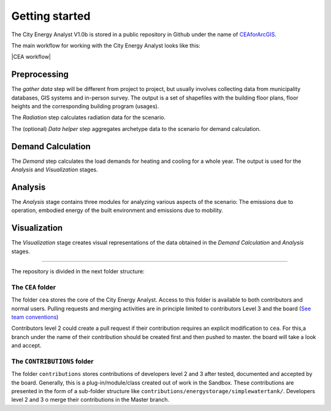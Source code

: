 Getting started
===============

The City Energy Analyst V1.0b is stored in a public repository in Github
under the name of
`CEAforArcGIS <https://github.com/architecture-building-systems/CEAforArcGIS>`__.

The main workflow for working with the City Energy Analyst looks like
this:

|CEA workflow|

Preprocessing
~~~~~~~~~~~~~

The *gather data* step will be different from project to project, but
usually involves collecting data from municipality databases, GIS
systems and in-person survey. The output is a set of shapefiles with the
building floor plans, floor heights and the corresponding building
program (usages).

The *Radiation* step calculates radiation data for the scenario.

The (optional) *Data helper* step aggregates archetype data to the
scenario for demand calculation.

Demand Calculation
~~~~~~~~~~~~~~~~~~

The *Demand* step calculates the load demands for heating and cooling
for a whole year. The output is used for the *Analysis* and
*Visualization* stages.

Analysis
~~~~~~~~

The *Analysis* stage contains three modules for analyzing various
aspects of the scenario: The emissions due to operation, embodied energy
of the built environment and emissions due to mobility.

Visualization
~~~~~~~~~~~~~

The *Visualization* stage creates visual representations of the data
obtained in the *Demand Calculation* and *Analysis* stages.

--------------

The repository is divided in the next folder structure:

The ``CEA`` folder
------------------

The folder ``cea`` stores the core of the City Energy Analyst. Access to
this folder is available to both contributors and normal users. Pulling
requests and merging activities are in principle limited to contributors
Level 3 and the board (`See team
conventions <./users_and_credentials.md>`__)

Contributors level 2 could create a pull request if their contribution
requires an explicit modification to ``cea``. For this,a branch under
the name of their contribution should be created first and then pushed
to master. the board will take a look and accept.

The ``CONTRIBUTIONS`` folder
----------------------------

The folder ``contributions`` stores contributions of developers level 2
and 3 after tested, documented and accepted by the board. Generally,
this is a plug-in/module/class created out of work in the Sandbox. These
contributions are presented in the form of a sub-folder structure like
``contributions/energystorage/simplewatertank/``. Developers level 2 and
3 o merge their contributions in the Master branch.

.. |CEA workflow| digraph:: cea_workflow

    rankdir=LR;
    compound=true;
    node [shape=box];

    subgraph cluster0 {
        gather_data [shape=oval, style=dashed, label="gather data"];
        radiation [label="Radiation"];
        preprocessing [style="dashed", label="Data helper"];
        label="Preprocessing";
    }
    subgraph cluster1 {
        demand [label="Demand"];
        label="Demand Calculation";
    }
    subgraph cluster2 {
        analysis_operation [label="Emissions Operation"];
        analysis_embodied [label="Embodied Energy"];
        analysis_mobility [label="Emissions Mobility"];
        label="Analysis";
    }
    subgraph cluster3 {
        benchmark_graphs [label="Benchmark graphs"];
        demand_graphs [label="Demand graphs"];
        heatmaps [label="Heatmaps"];
        scenario_plots [label="Scenario plots"];
        label="Visualization";
    }

    radiation -> demand [ltail=cluster0, lhead=cluster1];
    demand -> analysis_embodied [ltail=cluster1, lhead=cluster2];
    analysis_embodied -> demand_graphs  [ltail=cluster2, lhead=cluster3];

